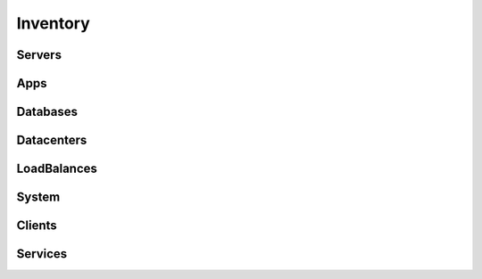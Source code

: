 Inventory
====================

Servers
-------

Apps
----

Databases
---------

Datacenters
-----------

LoadBalances
------------

System
------

Clients
-------

Services
--------